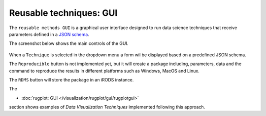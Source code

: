 Reusable techniques: GUI
========================

The ``reusable methods GUI`` is a graphical user interface designed to
run data science techniques that receive parameters defined in a `JSON
schema <http://json-schema.org/>`_.

The screenshot below shows the main controls of the GUI.

.. figure:: _static/gui_rugplot_initial_screen.png
	       :alt: gui rugplot initial screen

When a ``Technique`` is selected in the dropdown menu a form wil be
displayed based on a predefined JSON schema.

The ``Reproducible`` button is not implemented yet, but it will create
a package including, parameters, data and the command to reproduce the
results in different platforms such as Windows, MacOS and Linux.


The ``RDMS`` button will store the package in an iRODS instance.

The

- :doc:`rugplot: GUI </visualization/rugplot/gui/rugplotgui>`

section shows examples of `Data Visualization Techniques` implemented
following this approach.

